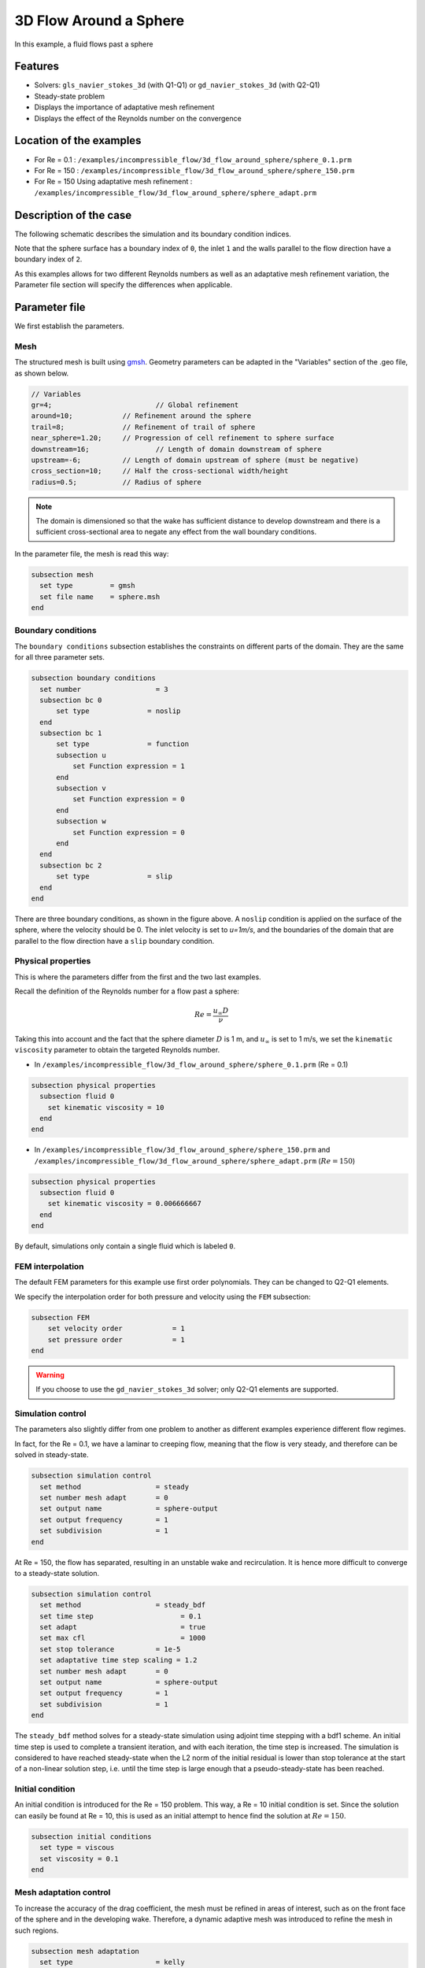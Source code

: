 ==================================
3D Flow Around a Sphere
==================================

In this example, a fluid flows past a sphere

Features
----------------------------------
- Solvers: ``gls_navier_stokes_3d`` (with Q1-Q1) or  ``gd_navier_stokes_3d`` (with Q2-Q1)
- Steady-state problem
- Displays the importance of adaptative mesh refinement
- Displays the effect of the Reynolds number on the convergence


Location of the examples
------------------------
- For Re = 0.1 : ``/examples/incompressible_flow/3d_flow_around_sphere/sphere_0.1.prm``
- For Re = 150 : ``/examples/incompressible_flow/3d_flow_around_sphere/sphere_150.prm``
- For Re = 150 Using adaptative mesh refinement : ``/examples/incompressible_flow/3d_flow_around_sphere/sphere_adapt.prm``


Description of the case
-----------------------

The following schematic describes the simulation and its boundary condition indices.

.. image:: images/example_4_setup.png
    :alt: The geometry and boundary conditions
    :align: center
    :name: geometry

Note that the sphere surface has a boundary index of ``0``, the inlet ``1`` and the walls parallel to the flow direction have a boundary index of ``2``. 

As this examples allows for two different Reynolds numbers as well as an adaptative mesh refinement variation, the Parameter file section will specify the differences when applicable. 


Parameter file
--------------

We first establish the parameters.

Mesh
~~~~

The structured mesh is built using `gmsh <https://gmsh.info/#Download>`_. Geometry parameters can be adapted in the "Variables" section of the .geo file, as shown below. 

.. code-block:: text

  // Variables
  gr=4; 			// Global refinement
  around=10;		// Refinement around the sphere
  trail=8;		// Refinement of trail of sphere
  near_sphere=1.20;	// Progression of cell refinement to sphere surface
  downstream=16;	        // Length of domain downstream of sphere
  upstream=-6;		// Length of domain upstream of sphere (must be negative)
  cross_section=10;	// Half the cross-sectional width/height
  radius=0.5;		// Radius of sphere

.. note::

  The domain is dimensioned so that the wake has sufficient distance to develop downstream and there is a sufficient cross-sectional area to negate any effect from the wall boundary conditions.

In the parameter file, the mesh is read this way:

.. code-block:: text

  subsection mesh
    set type         = gmsh
    set file name    = sphere.msh
  end


Boundary conditions
~~~~~~~~~~~~~~~~~~~

The ``boundary conditions`` subsection establishes the constraints on different parts of the domain. They are the same for all three parameter sets.

.. code-block:: text

  subsection boundary conditions
    set number                  = 3
    subsection bc 0
        set type              = noslip
    end
    subsection bc 1
        set type              = function
        subsection u
            set Function expression = 1
        end
        subsection v
            set Function expression = 0
        end
        subsection w
            set Function expression = 0
        end
    end
    subsection bc 2
        set type              = slip
    end
  end

There are three boundary conditions, as shown in the figure above. A ``noslip`` condition is applied on the surface of the sphere, where the velocity should be 0. The inlet velocity is set to `u=1m/s`, and the boundaries of the domain that are parallel to the flow direction have a ``slip`` boundary condition.


Physical properties
~~~~~~~~~~~~~~~~~~~

This is where the parameters differ from the first and the two last examples.

Recall the definition of the Reynolds number for a flow past a sphere:

.. math::
 Re = \frac{u_{\infty} D}{\nu}

Taking this into account and the fact that the sphere diameter :math:`D` is 1 m, and :math:`u_{\infty}` is set to 1 m/s, we set the ``kinematic viscosity`` parameter to obtain the targeted Reynolds number.

* In ``/examples/incompressible_flow/3d_flow_around_sphere/sphere_0.1.prm`` (Re = 0.1)

.. code-block:: text

  subsection physical properties
    subsection fluid 0
      set kinematic viscosity = 10
    end
  end

* In ``/examples/incompressible_flow/3d_flow_around_sphere/sphere_150.prm`` and ``/examples/incompressible_flow/3d_flow_around_sphere/sphere_adapt.prm`` (:math:`Re=150`)

.. code-block:: text

  subsection physical properties
    subsection fluid 0
      set kinematic viscosity = 0.006666667
    end
  end

By default, simulations only contain a single fluid which is labeled ``0``.


FEM interpolation
~~~~~~~~~~~~~~~~~

The default FEM parameters for this example use first order polynomials. They can be changed to Q2-Q1 elements.

We specify the interpolation order for both pressure and velocity using the ``FEM`` subsection:

.. code-block:: text

    subsection FEM
        set velocity order            = 1
        set pressure order            = 1
    end

.. warning:: 

    If you choose to use the ``gd_navier_stokes_3d`` solver; only Q2-Q1 elements are supported. 


Simulation control
~~~~~~~~~~~~~~~~~~

The parameters also slightly differ from one problem to another as different examples experience different flow regimes.

In fact, for the Re = 0.1, we have a laminar to creeping flow, meaning that the flow is very steady, and therefore can be solved in steady-state.

.. code-block:: text

  subsection simulation control
    set method                  = steady
    set number mesh adapt       = 0
    set output name             = sphere-output
    set output frequency        = 1
    set subdivision             = 1
  end

At Re = 150, the flow has separated, resulting in an unstable wake and recirculation. It is hence more difficult to converge to a steady-state solution. 

.. code-block:: text

  subsection simulation control
    set method                  = steady_bdf
    set time step        	      = 0.1
    set adapt 		              = true
    set max cfl		              = 1000
    set stop tolerance          = 1e-5
    set adaptative time step scaling = 1.2
    set number mesh adapt       = 0
    set output name             = sphere-output
    set output frequency        = 1
    set subdivision             = 1
  end

The ``steady_bdf`` method solves for a steady-state simulation using adjoint time stepping with a bdf1 scheme. An initial time step is used to complete a transient iteration, and with each iteration, the time step is increased. The simulation is considered to have reached steady-state when the L2 norm of the initial residual is lower than stop tolerance at the start of a non-linear solution step, i.e. until the time step is large enough that a pseudo-steady-state has been reached.


Initial condition
~~~~~~~~~~~~~~~~~

An initial condition is introduced for the Re = 150 problem. This way, a Re = 10 initial condition is set. Since the solution can easily be found at Re = 10, this is used as an initial attempt to hence find the solution at :math:`Re=150`.

.. code-block:: text

  subsection initial conditions
    set type = viscous
    set viscosity = 0.1
  end


Mesh adaptation control
~~~~~~~~~~~~~~~~~~~~~~~

To increase the accuracy of the drag coefficient, the mesh must be refined in areas of interest, such as on the front face of the sphere and in the developing wake. Therefore, a dynamic adaptive mesh was introduced to refine the mesh in such regions.

.. code-block:: text

  subsection mesh adaptation
    set type                    = kelly
    set fraction coarsening     = 0.1
    set fraction refinement     = 0.3
    set fraction type	          = number
    set max number elements     = 50000
    set min refinement level    = 0
    set max refinement level    = 3
    set variable		            = velocity
  end

The mesh is dynamically adapted based on an estimate of the error of the solution for the velocity (the Kelly error estimator). The refinement is based on the number of elements. This means that the number of cells refined/coarsened per iteration is based on the fraction of the number of cells, rather than the fraction of the error (where all cells which have the fraction of the error are refined/coarsened).

The ``min refinement level`` refers to the base mesh which has been used in the previous static simulations. The mesh can only become finer than this, not coarser. The ``max refinement level`` is set at 3, giving a maximum possible number of cells of 3 million. However, the ``max number elements`` limits the number of cells to 50,000 to keep the simulation within feasible computational expense.


Running the simulation
----------------------
Launching the simulation is as simple as specifying the executable name and the parameter file. Assuming that the ``gls_navier_stokes_3d`` executable is within your path, the simulation can be launched by typing:

.. code-block:: text

  gls_navier_stokes_3d sphere_0.1.prm

or 

.. code-block:: text

  gls_navier_stokes_3d sphere_150.prm

or

.. code-block:: text

  gls_navier_stokes_3d sphere_adapt.prm

Lethe will generate a number of files. The most important one bears the extension ``.pvd``. It can be read by popular visualization programs such as `Paraview <https://www.paraview.org/>`_. 


First case results (Re = 0.1)
-----------------------------

Using Paraview, the steady-state velocity profile and the pressure profile can be visualized by operating a *slice* along the xy-plane (z-normal) that cuts in the middle of the sphere (See documentation <https://forgeanalytics.io/blog/creating-slices-in-paraview/>)_.

.. image:: images/velocity_0.1.png
    :alt: velocity distribution 0.1
    :align: center

.. image:: images/pressure_0.1.png
    :alt: pressure distribution 0.1
    :align: center

We can appreciate the axisymmetrical behavior of the flow. The drag on the sphere is available in the output file ``force.00.dat`` (the other force files ``force.01.dat`` and ``force.02.dat`` give the forces on boundary conditions 1 and 2 respectively). 

.. note::
  The last line of the file shows the force calculated in the last iteration. Since the flow in the x-direction, the x-direction force ``f_x`` gives the drag force.

.. code-block:: text

  cells      f_x           f_y          f_z      
  5823 98.3705224612 -0.0000000785 0.0000001119

Given the flow parameters, the calculated drag coefficient is 250.50, using 6000 cells. At Re=0.1, an analytical solution of the drag coefficient is known: :math:`C_D = 240`. The deviation from the analytical solution is primarily due to the coarseness of the mesh. It would be relevant to carry out a mesh refinement analysis.

Second case results (Re = 150)
------------------------------

We now consider the case at a Reynolds number of 150. At this value of the Reynolds number, the flow has separated, resulting in an unstable wake and recirculation. 

The velocity and pressure are once again visualised:

.. image:: images/velocity_150.png
    :alt: velocity distribution 150
    :align: center

.. image:: images/pressure_150.png
    :alt: pressure distribution 150
    :align: center

The drag coefficient at Re=150 using this example simulation is 0.858. The coarseness of the grid can clearly be seen in the lack of clarity in the velocity profile near the sphere, and so refinement of the mesh must occur to gain a more accurate simulation.

Third case results (Re = 150 with an adaptative mesh refinement)
----------------------------------------------------------------

The resulting velocity profile is shown without and with the underlying mesh. Refinement around the sphere and wake can be observed:

.. image:: images/adapt_without_mesh.png
    :alt: velocity distribution 150
    :align: center

.. image:: images/adapt_with_mesh.png
    :alt: pressure distribution 150
    :align: center

The resulting drag coefficient of 0.855 is more accurate than determined using the static mesh. 


Possibilities for extension
---------------------------

- **High-order methods:** Lethe supports higher order interpolation. This can yield much better results with an equal number of degrees of freedom than traditional second-order (Q1-Q1) methods, especially at higher Reynolds numbers. 

- **Dynamic mesh adaptation:** To increase accuracy further, the ``max number elements`` and ``max refinement level`` parameters of the mesh adaption can be increased.



